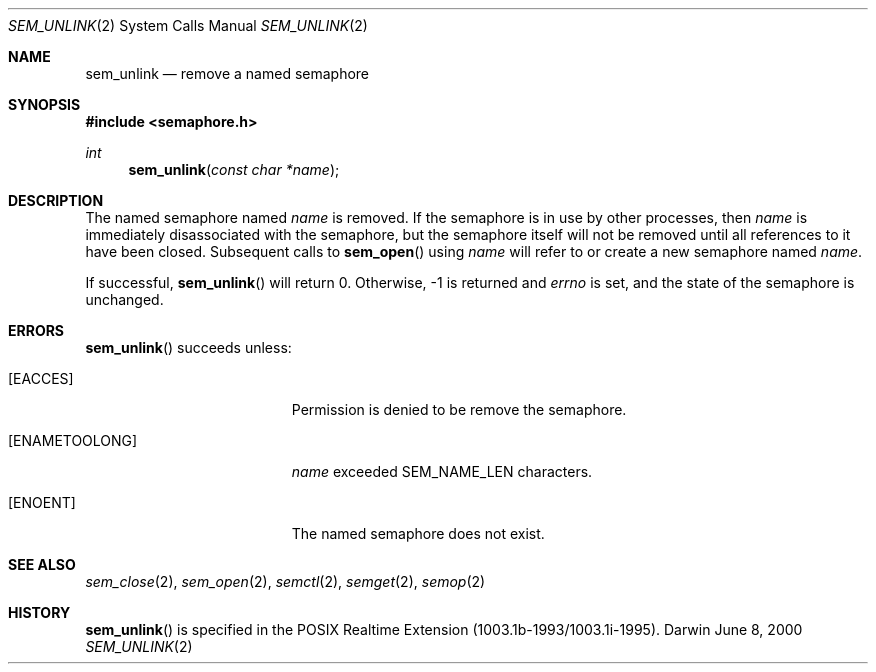 .\"	$Darwin$
.\"
.\" Copyright (c) 2000-2002 Apple Computer, Inc. All rights reserved.
.\"
.\" @APPLE_LICENSE_HEADER_START@
.\" 
.\" The contents of this file constitute Original Code as defined in and
.\" are subject to the Apple Public Source License Version 1.1 (the
.\" "License").  You may not use this file except in compliance with the
.\" License.  Please obtain a copy of the License at
.\" http://www.apple.com/publicsource and read it before using this file.
.\" 
.\" This Original Code and all software distributed under the License are
.\" distributed on an "AS IS" basis, WITHOUT WARRANTY OF ANY KIND, EITHER
.\" EXPRESS OR IMPLIED, AND APPLE HEREBY DISCLAIMS ALL SUCH WARRANTIES,
.\" INCLUDING WITHOUT LIMITATION, ANY WARRANTIES OF MERCHANTABILITY,
.\" FITNESS FOR A PARTICULAR PURPOSE OR NON-INFRINGEMENT.  Please see the
.\" License for the specific language governing rights and limitations
.\" under the License.
.\" 
.\" @APPLE_LICENSE_HEADER_END@
.\"
.Dd June 8, 2000
.Dt SEM_UNLINK 2
.Os Darwin
.Sh NAME
.Nm sem_unlink
.Nd remove a named semaphore
.Sh SYNOPSIS
.Fd #include <semaphore.h>
.Ft int
.Fn sem_unlink "const char *name"
.Sh DESCRIPTION
The named semaphore named
.Fa name
is removed.  If the semaphore is in use by other processes, then
.Fa name
is immediately disassociated with the semaphore, but the semaphore
itself will not be removed until all references to it have been
closed.  Subsequent calls to
.Fn sem_open
using
.Fa name
will refer to or create a new semaphore named
.Fa name .
.Pp
If successful,
.Fn sem_unlink
will return 0.  Otherwise, -1 is returned and
.Va errno
is set, and the state of the semaphore is unchanged.
.Sh ERRORS
.Fn sem_unlink
succeeds unless:
.Bl -tag -width Er
.It Bq Er EACCES
Permission is denied to be remove the semaphore.
.It Bq Er ENAMETOOLONG
.Fa name
exceeded
.Dv SEM_NAME_LEN
characters.
.It Bq Er ENOENT
The named semaphore does not exist.
.El
.Sh SEE ALSO
.Xr sem_close 2 ,
.Xr sem_open 2 ,
.Xr semctl 2 ,
.Xr semget 2 ,
.Xr semop 2
.Sh HISTORY
.Fn sem_unlink
is specified in the POSIX Realtime Extension (1003.1b-1993/1003.1i-1995).
